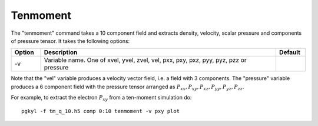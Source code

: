Tenmoment
+++++++++

The "tenmoment" command takes a 10 component field and extracts
density, velocity, scalar pressure and components of pressure
tensor. It takes the following options:

.. list-table::
   :widths: 10, 80, 10
   :header-rows: 1

   * - Option
     - Description
     - Default
   * - -v
     - Variable name. One of xvel, yvel, zvel, vel, pxx, pxy, pxz, pyy, pyz, pzz or pressure
     -

Note that the "vel" variable produces a velocity vector field, i.e. a
field with 3 components. The "pressure" variable produces a 6
component field with the pressure tensor arranged as :math:`P_{xx},
P_{xy}, P_{xz}, P_{yy}, P_{yz}, P_{zz}`.

For example, to extract the electron :math:`P_{xy}` from a ten-moment
simulation do::

  pgkyl -f tm_q_10.h5 comp 0:10 tenmoment -v pxy plot
